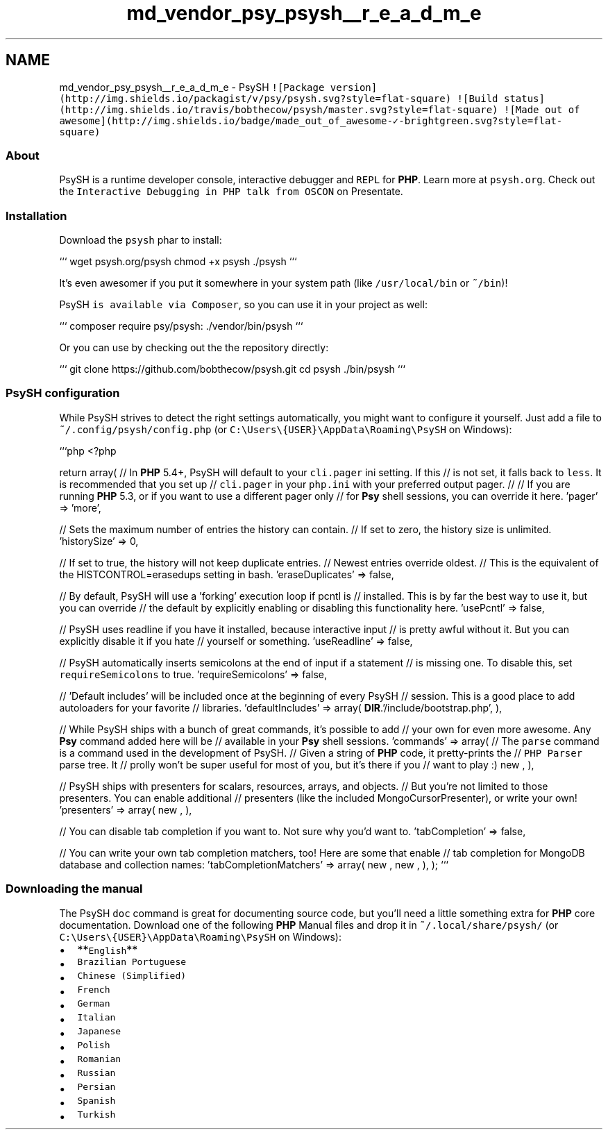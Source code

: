.TH "md_vendor_psy_psysh__r_e_a_d_m_e" 3 "Tue Apr 14 2015" "Version 1.0" "VirtualSCADA" \" -*- nroff -*-
.ad l
.nh
.SH NAME
md_vendor_psy_psysh__r_e_a_d_m_e \- PsySH 
\fC![Package version](http://img\&.shields\&.io/packagist/v/psy/psysh\&.svg?style=flat-square)\fP \fC![Build status](http://img\&.shields\&.io/travis/bobthecow/psysh/master\&.svg?style=flat-square)\fP \fC![Made out of awesome](http://img\&.shields\&.io/badge/made_out_of_awesome-✓-brightgreen\&.svg?style=flat-square)\fP
.PP
.SS "About"
.PP
PsySH is a runtime developer console, interactive debugger and \fCREPL\fP for \fBPHP\fP\&. Learn more at \fCpsysh\&.org\fP\&. Check out the \fCInteractive Debugging in PHP talk from OSCON\fP on Presentate\&.
.PP
.SS "Installation"
.PP
Download the \fCpsysh\fP phar to install:
.PP
``` wget psysh\&.org/psysh chmod +x psysh \&./psysh ```
.PP
It's even awesomer if you put it somewhere in your system path (like \fC/usr/local/bin\fP or \fC~/bin\fP)!
.PP
PsySH \fCis available via Composer\fP, so you can use it in your project as well:
.PP
``` composer require psy/psysh: \&./vendor/bin/psysh ```
.PP
Or you can use by checking out the the repository directly:
.PP
``` git clone https://github.com/bobthecow/psysh.git cd psysh \&./bin/psysh ```
.PP
.SS "PsySH configuration"
.PP
While PsySH strives to detect the right settings automatically, you might want to configure it yourself\&. Just add a file to \fC~/\&.config/psysh/config\&.php\fP (or \fCC:\\Users\\{USER}\\AppData\\Roaming\\PsySH\fP on Windows):
.PP
```php <?php
.PP
return array( // In \fBPHP\fP 5\&.4+, PsySH will default to your \fCcli\&.pager\fP ini setting\&. If this // is not set, it falls back to \fCless\fP\&. It is recommended that you set up // \fCcli\&.pager\fP in your \fCphp\&.ini\fP with your preferred output pager\&. // // If you are running \fBPHP\fP 5\&.3, or if you want to use a different pager only // for \fBPsy\fP shell sessions, you can override it here\&. 'pager' => 'more',
.PP
// Sets the maximum number of entries the history can contain\&. // If set to zero, the history size is unlimited\&. 'historySize' => 0,
.PP
// If set to true, the history will not keep duplicate entries\&. // Newest entries override oldest\&. // This is the equivalent of the HISTCONTROL=erasedups setting in bash\&. 'eraseDuplicates' => false,
.PP
// By default, PsySH will use a 'forking' execution loop if pcntl is // installed\&. This is by far the best way to use it, but you can override // the default by explicitly enabling or disabling this functionality here\&. 'usePcntl' => false,
.PP
// PsySH uses readline if you have it installed, because interactive input // is pretty awful without it\&. But you can explicitly disable it if you hate // yourself or something\&. 'useReadline' => false,
.PP
// PsySH automatically inserts semicolons at the end of input if a statement // is missing one\&. To disable this, set \fCrequireSemicolons\fP to true\&. 'requireSemicolons' => false,
.PP
// 'Default includes' will be included once at the beginning of every PsySH // session\&. This is a good place to add autoloaders for your favorite // libraries\&. 'defaultIncludes' => array( \fBDIR\fP\&.'/include/bootstrap\&.php', ),
.PP
// While PsySH ships with a bunch of great commands, it's possible to add // your own for even more awesome\&. Any \fBPsy\fP command added here will be // available in your \fBPsy\fP shell sessions\&. 'commands' => array( // The \fCparse\fP command is a command used in the development of PsySH\&. // Given a string of \fBPHP\fP code, it pretty-prints the // \fCPHP Parser\fP parse tree\&. It // prolly won't be super useful for most of you, but it's there if you // want to play :) new , ),
.PP
// PsySH ships with presenters for scalars, resources, arrays, and objects\&. // But you're not limited to those presenters\&. You can enable additional // presenters (like the included MongoCursorPresenter), or write your own! 'presenters' => array( new , ),
.PP
// You can disable tab completion if you want to\&. Not sure why you'd want to\&. 'tabCompletion' => false,
.PP
// You can write your own tab completion matchers, too! Here are some that enable // tab completion for MongoDB database and collection names: 'tabCompletionMatchers' => array( new , new , ), ); ```
.PP
.SS "Downloading the manual"
.PP
The PsySH \fCdoc\fP command is great for documenting source code, but you'll need a little something extra for \fBPHP\fP core documentation\&. Download one of the following \fBPHP\fP Manual files and drop it in \fC~/\&.local/share/psysh/\fP (or \fCC:\\Users\\{USER}\\AppData\\Roaming\\PsySH\fP on Windows):
.PP
.IP "\(bu" 2
**\fCEnglish\fP**
.IP "\(bu" 2
\fCBrazilian Portuguese\fP
.IP "\(bu" 2
\fCChinese (Simplified)\fP
.IP "\(bu" 2
\fCFrench\fP
.IP "\(bu" 2
\fCGerman\fP
.IP "\(bu" 2
\fCItalian\fP
.IP "\(bu" 2
\fCJapanese\fP
.IP "\(bu" 2
\fCPolish\fP
.IP "\(bu" 2
\fCRomanian\fP
.IP "\(bu" 2
\fCRussian\fP
.IP "\(bu" 2
\fCPersian\fP
.IP "\(bu" 2
\fCSpanish\fP
.IP "\(bu" 2
\fCTurkish\fP 
.PP

